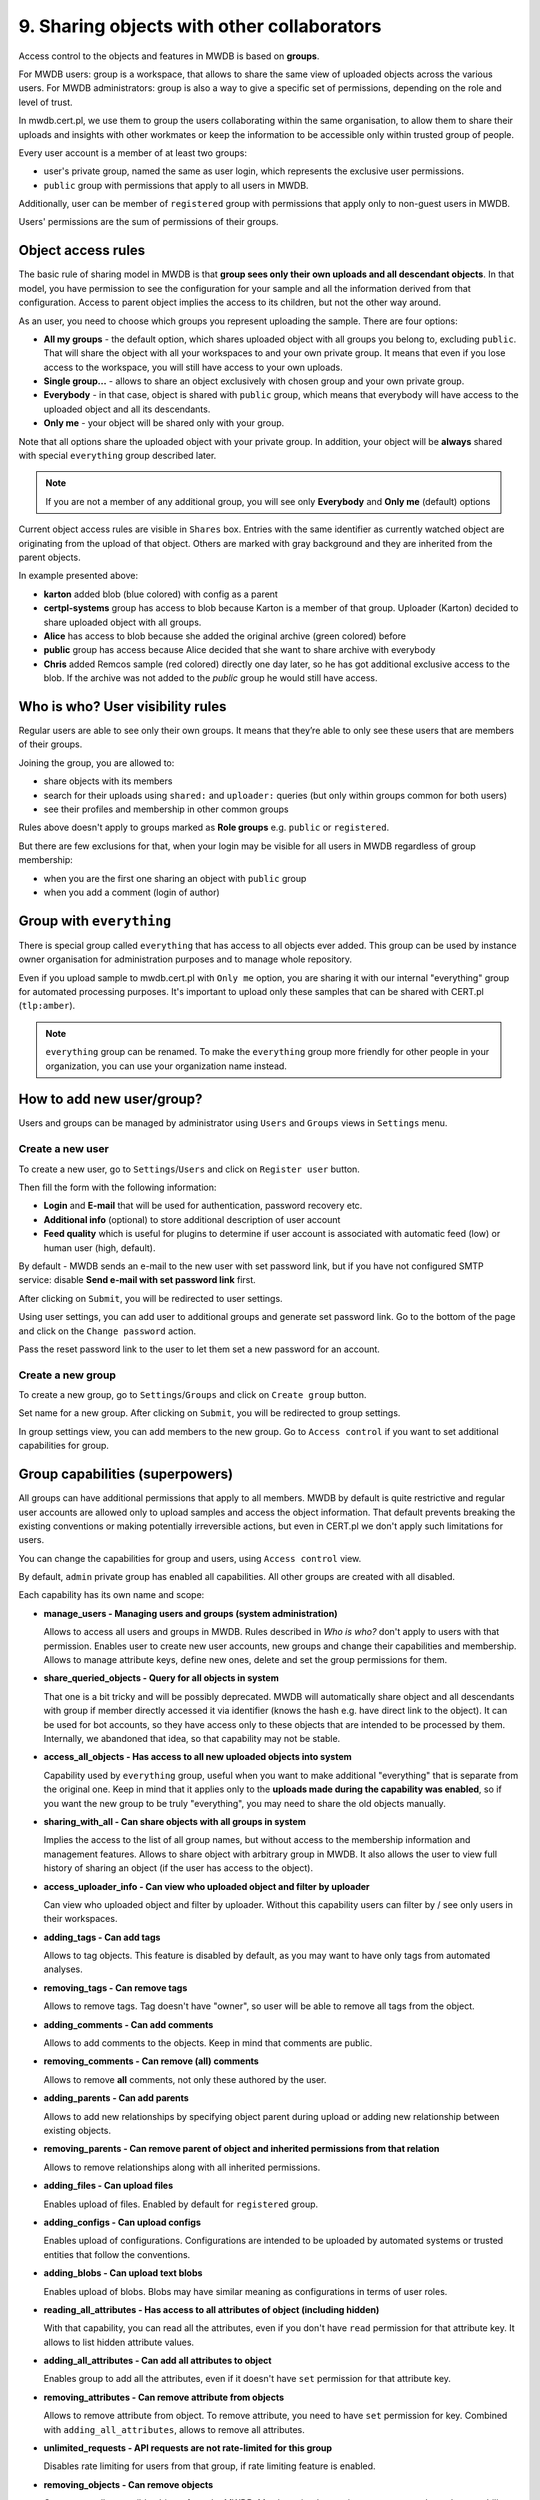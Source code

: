 9. Sharing objects with other collaborators
===========================================

Access control to the objects and features in MWDB is based on **groups**.

For MWDB users: group is a workspace, that allows to share the same view of uploaded objects across the various users. For MWDB administrators: group is also a way to give a specific set of permissions, depending on the role and level of trust.

In mwdb.cert.pl, we use them to group the users collaborating within the same organisation, to allow them to share their uploads and insights with other workmates or keep the information to be accessible only within trusted group of people.

Every user account is a member of at least two groups:

* user's private group, named the same as user login, which represents the exclusive user permissions.
* ``public`` group with permissions that apply to all users in MWDB.

Additionally, user can be member of ``registered`` group with permissions that apply only to non-guest users in MWDB.

Users' permissions are the sum of permissions of their groups.

Object access rules
-------------------

The basic rule of sharing model in MWDB is that **group sees only their own uploads and all descendant objects**. In that model, you have permission to see the configuration for your sample and all the information derived from that configuration. Access to parent object implies the access to its children, but not the other way around.

.. image:: ../_static/sharing-diagram.png
   :target: ../_static/sharing-diagram.png
   :alt: Sharing diagram

As an user, you need to choose which groups you represent uploading the sample. There are four options:


* **All my groups** - the default option, which shares uploaded object with all groups you belong to, excluding ``public``. That will share the object with all your workspaces to and your own private group. It means that even if you lose access to the workspace, you will still have access to your own uploads.
* **Single group...** - allows to share an object exclusively with chosen group and your own private group.
* **Everybody** - in that case, object is shared with ``public`` group, which means that everybody will have access to the uploaded object and all its descendants.
* **Only me** - your object will be shared only with your group.

Note that all options share the uploaded object with your private group. In addition, your object will be **always** shared with special ``everything`` group described later.

.. image:: ../_static/upload-share-with.png
   :target: ../_static/upload-share-with.png
   :alt: Upload sharing options

.. note::

  If you are not a member of any additional group, you will see only **Everybody** and **Only me** (default) options

Current object access rules are visible in ``Shares`` box. Entries with the same identifier as currently watched object are originating from the upload of that object. Others are marked with gray background and they are inherited from the parent objects.

.. image:: ../_static/shares.png
   :target: ../_static/shares.png
   :alt: Upload sharing options

In example presented above:

* **karton** added blob (blue colored) with config as a parent
* **certpl-systems** group has access to blob because Karton is a member of that group. Uploader (Karton) decided to share uploaded object with all groups.
* **Alice** has access to blob because she added the original archive (green colored) before
* **public** group has access because Alice decided that she want to share archive with everybody
* **Chris** added Remcos sample (red colored) directly one day later, so he has got additional exclusive access to the blob. If the archive was not added to the `public` group he would still have access.

Who is who? User visibility rules
---------------------------------

Regular users are able to see only their own groups. It means that they’re able to only see these users that are members of their groups.

Joining the group, you are allowed to:

* share objects with its members
* search for their uploads using ``shared:`` and ``uploader:`` queries (but only within groups common for both users)
* see their profiles and membership in other common groups

Rules above doesn't apply to groups marked as **Role groups** e.g. ``public`` or ``registered``.

But there are few exclusions for that, when your login may be visible for all users in MWDB regardless of group membership:

* when you are the first one sharing an object with ``public`` group
* when you add a comment (login of author)

Group with ``everything``
-----------------------------

There is special group called ``everything`` that has access to all objects ever added. This group can be used by instance owner organisation for administration purposes and to manage whole repository.

Even if you upload sample to mwdb.cert.pl with ``Only me`` option, you are sharing it with our internal "everything" group for automated processing purposes. It's important to upload only these samples that can be shared with CERT.pl (\ ``tlp:amber``\ ).

.. note::

    ``everything`` group can be renamed. To make the ``everything`` group more friendly for other people in your organization, you can use your organization name instead.


How to add new user/group?
--------------------------

Users and groups can be managed by administrator using ``Users`` and ``Groups`` views in ``Settings`` menu.

Create a new user
~~~~~~~~~~~~~~~~~

To create a new user, go to ``Settings``/``Users`` and click on ``Register user`` button.

.. image:: ../_static/admin-register-user.png
   :target: ../_static/admin-register-user.png
   :alt: Register user button

.. image:: ../_static/create-user-form.png
   :target: ../_static/create-user-form.png
   :alt: Create user form

Then fill the form with the following information:

* **Login** and **E-mail** that will be used for authentication, password recovery etc.
* **Additional info** (optional) to store additional description of user account
* **Feed quality** which is useful for plugins to determine if user account is associated with automatic feed (low) or human user (high, default).

By default - MWDB sends an e-mail to the new user with set password link, but if you have not configured SMTP service: disable **Send e-mail with set password link** first.

After clicking on ``Submit``, you will be redirected to user settings.

Using user settings, you can add user to additional groups and generate set password link. Go to the bottom of the page and click on the ``Change password`` action.

Pass the reset password link to the user to let them set a new password for an account.

Create a new group
~~~~~~~~~~~~~~~~~~

To create a new group, go to ``Settings``/``Groups`` and click on ``Create group`` button.

.. image:: ../_static/admin-register-group.png
   :target: ../_static/admin-register-group.png
   :alt: Register group button

.. image:: ../_static/create-group-form.png
   :target: ../_static/create-group-form.png
   :alt: Create group form

Set name for a new group. After clicking on ``Submit``, you will be redirected to group settings.

.. image:: ../_static/group-details.png
   :target: ../_static/group-details.png
   :alt: Group details

In group settings view, you can add members to the new group. Go to ``Access control`` if you want to set additional capabilities for group.

Group capabilities (superpowers)
--------------------------------

All groups can have additional permissions that apply to all members. MWDB by default is quite restrictive and regular user accounts are allowed only to upload samples and access the object information. That default prevents breaking the existing conventions or making potentially irreversible actions, but even in CERT.pl we don't apply such limitations for users.

You can change the capabilities for group and users, using ``Access control`` view.

.. image:: ../_static/access-control.png
   :target: ../_static/access-control.png
   :alt: Access control view

By default, ``admin`` private group has enabled all capabilities. All other groups are created with all disabled.

Each capability has its own name and scope:

* 
  **manage_users - Managing users and groups (system administration)**

  Allows to access all users and groups in MWDB. Rules described in *Who is who?* don't apply to users with that permission. Enables user to create new user accounts, new groups and change their capabilities and membership. Allows to manage attribute keys, define new ones, delete and set the group permissions for them.

* 
  **share_queried_objects - Query for all objects in system**

  That one is a bit tricky and will be possibly deprecated. MWDB will automatically share object and all descendants with group if member directly accessed it via identifier (knows the hash e.g. have direct link to the object). It can be used for bot accounts, so they have access only to these objects that are intended to be processed by them. Internally, we abandoned that idea, so that capability may not be stable.

* 
  **access_all_objects - Has access to all new uploaded objects into system**

  Capability used by ``everything`` group, useful when you want to make additional "everything" that is separate from the original one. Keep in mind that it applies only to the **uploads made during the capability was enabled**\ , so if you want the new group to be truly "everything", you may need to share the old objects manually.

* 
  **sharing_with_all - Can share objects with all groups in system**

  Implies the access to the list of all group names, but without access to the membership information and management features. Allows to share object with arbitrary group in MWDB. It also allows the user to view full history of sharing an object (if the user has access to the object).

*
  **access_uploader_info - Can view who uploaded object and filter by uploader**

  Can view who uploaded object and filter by uploader. Without this capability users can filter by / see only users in their workspaces.

* 
  **adding_tags - Can add tags**

  Allows to tag objects. This feature is disabled by default, as you may want to have only tags from automated analyses.

* 
  **removing_tags - Can remove tags**

  Allows to remove tags. Tag doesn't have "owner", so user will be able to remove all tags from the object.

* 
  **adding_comments - Can add comments**

  Allows to add comments to the objects. Keep in mind that comments are public.

* 
  **removing_comments - Can remove (all) comments**

  Allows to remove **all** comments, not only these authored by the user.

* 
  **adding_parents - Can add parents**

  Allows to add new relationships by specifying object parent during upload or adding new relationship between existing objects.

*
  **removing_parents - Can remove parent of object and inherited permissions from that relation**
  
  Allows to remove relationships along with all inherited permissions.

*
  **adding_files - Can upload files**

  Enables upload of files. Enabled by default for ``registered`` group.

* 
  **adding_configs - Can upload configs**

  Enables upload of configurations. Configurations are intended to be uploaded by automated systems or trusted entities that follow the conventions.

* 
  **adding_blobs - Can upload text blobs**

  Enables upload of blobs. Blobs may have similar meaning as configurations in terms of user roles.

* 
  **reading_all_attributes - Has access to all attributes of object (including hidden)**

  With that capability, you can read all the attributes, even if you don't have ``read`` permission for that attribute key. It allows to list hidden attribute values.

* 
  **adding_all_attributes - Can add all attributes to object**

  Enables group to add all the attributes, even if it doesn't have ``set`` permission for that attribute key.

*
  **removing_attributes - Can remove attribute from objects**

  Allows to remove attribute from object. To remove attribute, you need to have ``set`` permission for key. Combined with ``adding_all_attributes``\ , allows to remove all attributes.

* 
  **unlimited_requests - API requests are not rate-limited for this group**

  Disables rate limiting for users from that group, if rate limiting feature is enabled.

* 
  **removing_objects - Can remove objects**

  Can remove all accessible objects from the MWDB. May be quite destructive, we suggest to keep that capability enabled only for ``admin`` account.

*
  **manage_profile - Can manage profile**

  Allows to change personal authentication settings like issuing/deleting own API keys and reseting password.

*
  **personalize - Can mark favorites and manage own quick queries**

  Allows to use personalization features like favorites or quick queries.

*  
  **karton_assign - Can assign existing analysis to the object**

  Allows to assign Karton analysis to the object by setting ``karton`` attribute or using dedicated API.

*
  **karton_reanalyze - Can resubmit any object for analysis**

  Can manually resubmit object to Karton.

User capabilities are the sum of all group capabilities. If you want to enable capability system-wide (e.g. enable all users to add tags), enable that capability for ``registered`` group or ``public`` group if you want to include guests.

In mwdb.cert.pl service - ``registered`` group is allowed to:

* add new tags
* add new comments
* add relationships (parents)
* have access to extended features provided by internal plugins

You can easily check your capabilities in ``Profile`` view.

Plugins are allowed to extend the set of capabilities in case MWDB administrator wants to require additional permission for using them.

